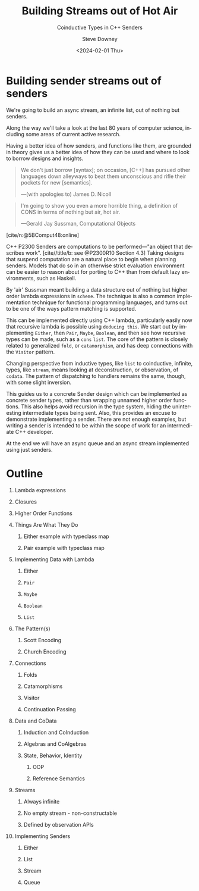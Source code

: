 #+OPTIONS: ':nil *:t -:t ::t <:t H:1 \n:nil ^:t arch:headline author:t
#+OPTIONS: broken-links:nil c:nil creator:nil d:(not "LOGBOOK") date:t e:t
#+OPTIONS: email:nil f:t inline:t num:nil p:nil pri:nil prop:nil stat:t tags:t
#+OPTIONS: tasks:t tex:t timestamp:t title:t toc:nil todo:t |:t
#+TITLE: Building Streams out of Hot Air
#+SUBTITLE: Coinductive Types in C++ Senders
#+DATE: <2024-02-01 Thu>
#+AUTHOR: Steve Downey
#+EMAIL: sdowney2@bloomberg.net
#+EMAIL: sdowney@gmail.com
#+LANGUAGE: en
#+SELECT_TAGS: export
#+EXCLUDE_TAGS: noexport
#+LATEX_CLASS: report
#+LATEX_CLASS_OPTIONS:
#+LATEX_HEADER:
#+LATEX_HEADER_EXTRA:
#+DESCRIPTION:
#+KEYWORDS:
#+SUBTITLE:
#+LATEX_COMPILER: pdflatex
#+OPTIONS: html-link-use-abs-url:nil html-postamble:nil html-preamble:t
#+OPTIONS: html-scripts:t html-style:t html5-fancy:nil tex:t
#+HTML_DOCTYPE: xhtml-strict
#+HTML_CONTAINER: div
#+DESCRIPTION:
#+KEYWORDS:
#+HTML_LINK_HOME:
#+HTML_LINK_UP:
#+HTML_MATHJAX:
#+HTML_HEAD: <link rel="stylesheet" type="text/css" href="./modus-operandi-tinted.css"/>
#+HTML_HEAD_EXTRA:
#+INFOJS_OPT:
#+CREATOR:
#+LATEX_HEADER:
#+STARTUP: showeverything

#+OPTIONS: reveal_width:1600 reveal_height:900
#+REVEAL_TRANS: fade
#+HTML_HEAD: <link rel="stylesheet" type="text/css" href="./operandi-tinted.css" />

#+REVEAL_MATHJAX_URL: https://cdn.mathjax.org/mathjax/latest/MathJax.js?config=TeX-AMS-MML_HTMLorMML
#+REVEAL_EXTRA_CSS: ./operandi-tinted.css
#+REVEAL_THEME: ./my_theme.css
#+REVEAL_EXTRA_CSS: ./footer.css
#+REVEAL_TITLE_SLIDE_BACKGROUND: ./title.png

#+REVEAL_ROOT: https://cdn.jsdelivr.net/npm/reveal.js
#+REVEAL_VERSION: 4

#+REVEAL_HLEVEL: 5
#+REVEAL_EXPORT_NOTES_TO_PDF: separate-page
#+REVEAL_DEFAULT_FRAG_STYLE: (appear)

#+CITE_EXPORT: csl chicago-author-date.csl
#+BIBLIOGRAPHY: ../etc/wg21.bib
#+BIBLIOGRAPHY: ../etc/local.bib

* Building sender streams out of senders
We're going to build an async stream, an infinite list, out of nothing but senders.

Along the way we'll take a look at the last 80 years of computer science, including some areas of current active research.

Having a better idea of how senders, and functions like them, are grounded in theory gives us a better idea of how they can be used and where to look to borrow designs and insights.

#+begin_quote
We don't just borrow [syntax]; on occasion, [C++] has pursued other languages down alleyways to beat them unconscious and rifle their pockets for new [semantics].

   ---(with apologies to) James D. Nicoll
#+end_quote
#+begin_quote
I'm going to show you even a more horrible thing, a definition of CONS in terms of nothing but air, hot air.

   ---Gerald Jay Sussman, Computational Objects
#+end_quote
[cite/n:@5BComput48:online]

C++ P2300 Senders are computations to be performed---"an object that describes work".  [cite//title/b: see @P2300R10 Section 4.3] Taking designs  that suspend computation are a natural place to begin when planning senders. Models that do so in an otherwise strict evaluation environment can be easier to reason about for porting to C++ than from default lazy environments, such as Haskell.

By 'air' Sussman meant building a data structure out of nothing but higher order lambda expressions in ~scheme~. The technique is also a common implementation technique for functional programming languages, and turns out to be one of the ways pattern matching is supported.

This can be implemented directly using C++ lambda, particularly easily now that recursive lambda is possible using ~deducing this~. We start out by implementing ~Either~, then ~Pair~, ~Maybe~, ~Boolean~, and then see how recursive types can be made, such as a ~cons~ ~list~. The core of the pattern is closely related to generalized ~fold~, or ~catamorphism~, and has deep connections with the ~Visitor~ pattern.

Changing perspective from inductive types, like ~list~ to coinductive, infinite, types, like ~stream~, means looking at deconstruction, or observation, of ~codata~. The pattern of dispatching to handlers remains the same, though, with some slight inversion.

This guides us to a concrete Sender design which can be implemented as concrete sender types, rather than wrapping unnamed higher order functions. This also helps avoid recursion in the type system, hiding the uninteresting intermediate types being sent. Also, this provides an excuse to  demonstrate implementing a sender. There are not enough examples, but writing a sender is intended to be within the scope of work for an intermediate C++ developer.

At the end we will have an async queue and an async stream implemented using just senders.

* Outline
** Lambda expressions
** Closures
** Higher Order Functions
** Things Are What They Do
*** Either example with typeclass map
*** Pair example with typeclass map
** Implementing Data with Lambda
*** Either
*** ~Pair~
*** ~Maybe~
*** ~Boolean~
*** ~List~
** The Pattern(s)
*** Scott Encoding
*** Church Encoding
** Connections
*** Folds
*** Catamorphisms
*** Visitor
*** Continuation Passing
** Data and CoData
*** Induction and CoInduction
*** Algebras and CoAlgebras
*** State, Behavior, Identity
**** OOP
**** Reference Semantics
** Streams
*** Always infinite
*** No empty stream - non-constructable
*** Defined by observation APIs
** Implementing Senders
*** Either
*** List
*** Stream
*** Queue
